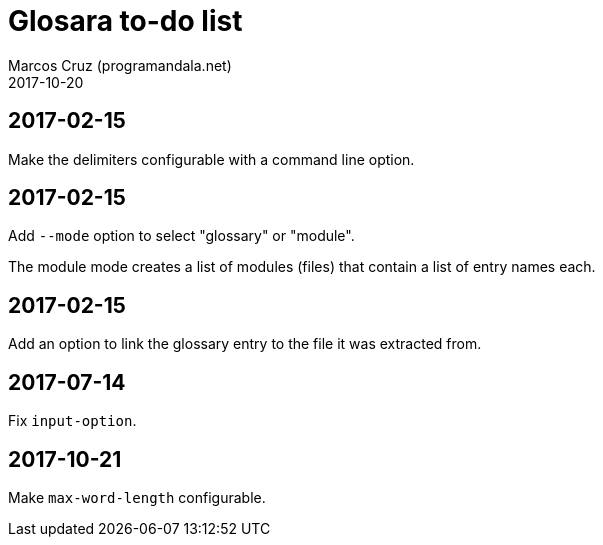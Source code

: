 = Glosara to-do list
:author: Marcos Cruz (programandala.net)
:revdate: 2017-10-20

== 2017-02-15

Make the delimiters configurable with a command line option.

== 2017-02-15

Add `--mode` option to select "glossary" or "module".

The module mode creates a list of modules (files) that contain a list
of entry names each.

== 2017-02-15

Add an option to link the glossary entry to the file it was extracted
from.

== 2017-07-14

Fix `input-option`.

== 2017-10-21

Make `max-word-length` configurable.
